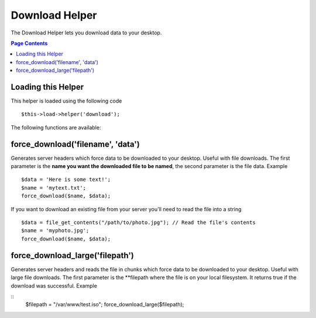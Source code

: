 ###############
Download Helper
###############

The Download Helper lets you download data to your desktop.

.. contents:: Page Contents

Loading this Helper
===================

This helper is loaded using the following code

::

	$this->load->helper('download');

The following functions are available:

force_download('filename', 'data')
==================================

Generates server headers which force data to be downloaded to your
desktop. Useful with file downloads. The first parameter is the **name
you want the downloaded file to be named**, the second parameter is the
file data. Example

::

	$data = 'Here is some text!';
	$name = 'mytext.txt';
	force_download($name, $data);

If you want to download an existing file from your server you'll need to
read the file into a string

::

	$data = file_get_contents("/path/to/photo.jpg"); // Read the file's contents
	$name = 'myphoto.jpg';
	force_download($name, $data);


force_download_large('filepath')
================================

Generates server headers and reads the file in chunks which force data to be downloaded
to your desktop. Useful with large file downloads. The first parameter is the **filepath where 
the file is on your local filesystem. It returns true if the download was successful. 
Example

::
	$filepath = "/var/www/test.iso";
	force_download_large($filepath);
